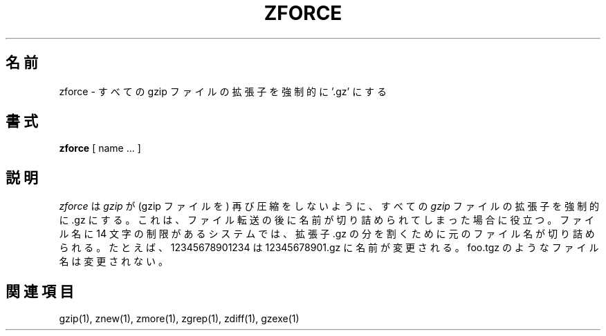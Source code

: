 .\"*******************************************************************
.\"
.\" This file was generated with po4a. Translate the source file.
.\"
.\"*******************************************************************
.\"
.\" Japanese Version Copyright (c) 1993-2000 
.\" NetBSD jman proj. and Yuichi SATO
.\"         all rights reserved.
.\" Translated 1993-10-15, NetBSD jman proj. <jman@spa.is.uec.ac.jp>
.\" Updated 2000-06-10, Yuichi SATO <sato@complex.eng.hokudai.ac.jp>
.\"
.TH ZFORCE 1   
.SH 名前
zforce \- すべての gzip ファイルの拡張子を強制的に '.gz' にする
.SH 書式
\fBzforce\fP [ name ...  ]
.SH 説明
\fIzforce\fP は \fIgzip\fP が (gzip ファイルを) 再び圧縮をしないように、 すべての \fIgzip\fP ファイルの拡張子を強制的に
\&.gz にする。 これは、ファイル転送の後に名前が切り詰められてしまった場合に役立つ。 ファイル名に 14 文字の制限があるシステムでは、 拡張子
\&.gz の分を割くために元のファイル名が切り詰められる。 たとえば、12345678901234 は 12345678901.gz に名前が変更される。
foo.tgz のようなファイル名は変更されない。
.SH 関連項目
gzip(1), znew(1), zmore(1), zgrep(1), zdiff(1), gzexe(1)
